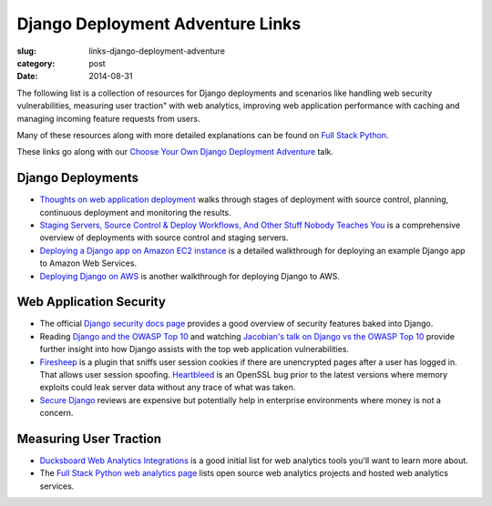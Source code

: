 Django Deployment Adventure Links
=================================

:slug: links-django-deployment-adventure
:category: post
:date: 2014-08-31

The following list is a collection of resources for Django deployments and
scenarios like handling web security vulnerabilities, measuring user traction" 
with web analytics, improving web application performance with caching and 
managing incoming feature requests from users.

Many of these resources along with more detailed explanations can be found on 
`Full Stack Python <http://www.fullstackpython.com/>`_.

These links go along with our 
`Choose Your Own Django Deployment Adventure </presentations/2014-djangocon-deployment.html>`_ talk.


Django Deployments
------------------
* `Thoughts on web application deployment <http://omniti.com/seeds/thoughts-on-web-application-deployment>`_
  walks through stages of deployment with source control, planning,
  continuous deployment and monitoring the results.

* `Staging Servers, Source Control & Deploy Workflows, And Other Stuff Nobody Teaches You <http://www.kalzumeus.com/2010/12/12/staging-servers-source-control-deploy-workflows-and-other-stuff-nobody-teaches-you/>`_
  is a comprehensive overview of deployments with source control and staging
  servers.

* `Deploying a Django app on Amazon EC2 instance <http://agiliq.com/blog/2014/08/deploying-a-django-app-on-amazon-ec2-instance/>`_
  is a detailed walkthrough for deploying an example Django app to Amazon
  Web Services.

* `Deploying Django on AWS <http://www.nickpolet.com/blog/deploying-django-on-aws/1/>`_
  is another walkthrough for deploying Django to AWS. 


Web Application Security
------------------------
* The official `Django security docs page <https://docs.djangoproject.com/en/dev/topics/security/>`_
  provides a good overview of security features baked into Django.

* Reading `Django and the OWASP Top 10 <http://blog.mikeleone.com/2011/10/security-django-and-owasp-top-10.html>`_ 
  and watching 
  `Jacobian's talk on Django vs the OWASP Top 10 <https://www.youtube.com/watch?v=sra9x44lXgU>`_
  provide further insight into how Django assists with the top web
  application vulnerabilities.

* `Firesheep <http://codebutler.github.io/firesheep/>`_ is a plugin that
  sniffs user session cookies if there are unencrypted pages after a user
  has logged in. That allows user session spoofing. 
  `Heartbleed <http://heartbleed.com/>`_ is an OpenSSL bug prior to the
  latest versions where memory exploits could leak server data without any
  trace of what was taken.

* `Secure Django <https://www.securedjango.com/>`_ reviews are expensive but
  potentially help in enterprise environments where money is not a concern.


Measuring User Traction
-----------------------
* `Ducksboard Web Analytics Integrations <https://ducksboard.com/services-integrations/>`_ 
  is a good initial list for web analytics tools you'll want to learn more
  about.

* The `Full Stack Python web analytics page <http://www.fullstackpython.com/web-analytics.html>`_
  lists open source web analytics projects and hosted web analytics services.



